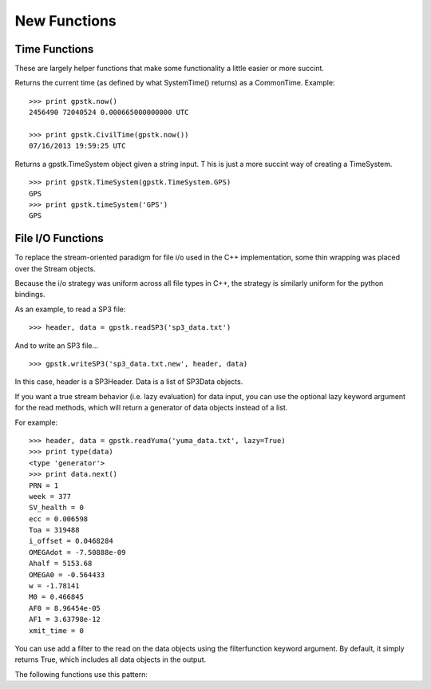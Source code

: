 New Functions
==================


Time Functions
***************

These are largely helper functions that make some functionality a little easier or more succint.

.. py:function:: gpstk.now()
    :noindex:

Returns the current time (as defined by what SystemTime() returns) as a CommonTime.
Example: ::

    >>> print gpstk.now()
    2456490 72040524 0.000665000000000 UTC

    >>> print gpstk.CivilTime(gpstk.now())
    07/16/2013 19:59:25 UTC



.. py:function:: gpstk.timeSystem([str='Unknown'])
    :noindex:

Returns a gpstk.TimeSystem object given a string input. T
his is just a more succint way of creating a TimeSystem. ::

    >>> print gpstk.TimeSystem(gpstk.TimeSystem.GPS)
    GPS
    >>> print gpstk.timeSystem('GPS')
    GPS



File I/O Functions
*******************

To replace the stream-oriented paradigm for file i/o used in the C++
implementation, some thin wrapping was placed over the Stream objects.

Because the i/o strategy was uniform across all file types in C++, the
strategy is similarly uniform for the python bindings.

As an example, to read a SP3 file: ::

    >>> header, data = gpstk.readSP3('sp3_data.txt')


And to write an SP3 file... ::

    >>> gpstk.writeSP3('sp3_data.txt.new', header, data)


In this case, header is a SP3Header. Data is a list of SP3Data objects.

If you want a true stream behavior (i.e. lazy evaluation) for data input,
you can use the optional lazy keyword argument for the read methods,
which will return a generator of data objects instead of a list.

For example: ::

    >>> header, data = gpstk.readYuma('yuma_data.txt', lazy=True)
    >>> print type(data)
    <type 'generator'>
    >>> print data.next()
    PRN = 1
    week = 377
    SV_health = 0
    ecc = 0.006598
    Toa = 319488
    i_offset = 0.0468284
    OMEGAdot = -7.50888e-09
    Ahalf = 5153.68
    OMEGA0 = -0.564433
    w = -1.78141
    M0 = 0.466845
    AF0 = 8.96454e-05
    AF1 = 3.63798e-12
    xmit_time = 0

You can use add a filter to the read on the data objects using the filterfunction keyword argument.
By default, it simply returns True, which includes all data objects in the output.



The following functions use this pattern:

.. py:function:: gpstk.readRinex3Clock(filename[, lazy=False, filterfunction=lamba x: True, filterfunction=lamba x: True])
    :noindex:

.. py:function:: gpstk.readRinex3Nav(filename[, lazy=False, filterfunction=lamba x: True])
    :noindex:

.. py:function:: gpstk.readRinex3Obs(filename[, lazy=False, filterfunction=lamba x: True])
    :noindex:

.. py:function:: gpstk.readRinexClock(filename[, lazy=False, filterfunction=lamba x: True])
    :noindex:

.. py:function:: gpstk.readRinexMet(filename[, lazy=False, filterfunction=lamba x: True])
    :noindex:

.. py:function:: gpstk.readRinexNav(filename[, lazy=False, filterfunction=lamba x: True])
    :noindex:

.. py:function:: gpstk.readRinexObs(filename[, lazy=False, filterfunction=lamba x: True])
    :noindex:

.. py:function:: gpstk.readSEM(filename[, lazy=False, filterfunction=lamba x: True])
    :noindex:

.. py:function:: gpstk.readSP3(filename[, lazy=False, filterfunction=lamba x: True])
    :noindex:

.. py:function:: gpstk.readYuma(filename[, lazy=False, filterfunction=lamba x: True])
    :noindex:

.. py:function:: gpstk.writeRinex3Clock(filename, header, data)
    :noindex:

.. py:function:: gpstk.writeRinex3Nav(filename, header, data)
    :noindex:

.. py:function:: gpstk.writeRinex3Obs(filename, header, data)
    :noindex:

.. py:function:: gpstk.writeRinexClock(filename, header, data)
    :noindex:

.. py:function:: gpstk.writeRinexMet(filename, header, data)
    :noindex:

.. py:function:: gpstk.writeRinexNav(filename, header, data)
    :noindex:

.. py:function:: gpstk.writeRinexObs(filename, header, data)
    :noindex:

.. py:function:: gpstk.writeSEM(filename, header, data)
    :noindex:

.. py:function:: gpstk.writeSP3(filename, header, data)
    :noindex:

.. py:function:: gpstk.writeYuma(filename, header, data)
    :noindex:

